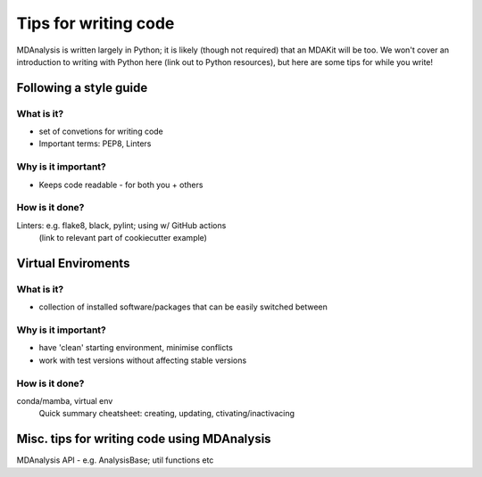#####################
Tips for writing code
#####################

MDAnalysis is written largely in Python; it is likely (though not required) that 
an MDAKit will be too.
We won't cover an introduction to writing with Python here (link out to Python resources), 
but here are some tips for while you write!


Following a style guide
=======================
What is it?
-----------
- set of convetions for writing code
- Important terms: PEP8, Linters

Why is it important?
--------------------
- Keeps code readable - for both you + others

How is it done?
---------------
Linters: e.g. flake8, black, pylint; using w/ GitHub actions
  (link to relevant part of cookiecutter example)



Virtual Enviroments
===================
What is it?
-----------
- collection of installed software/packages that can be easily switched between


Why is it important?
--------------------
- have 'clean' starting environment, minimise conflicts
- work with test versions without affecting stable versions


How is it done?
---------------
conda/mamba, virtual env
  Quick summary cheatsheet: creating, updating, ctivating/inactivacing



Misc. tips for writing code using MDAnalysis
============================================
MDAnalysis API - e.g. AnalysisBase; util functions etc

